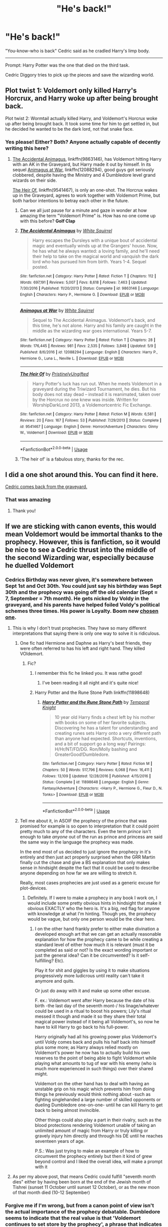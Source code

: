 #+TITLE: "He's back!"

* "He's back!"
:PROPERTIES:
:Author: Snooty_Macbooty
:Score: 374
:DateUnix: 1596445694.0
:DateShort: 2020-Aug-03
:FlairText: Prompt
:END:
"You-know-who is back" Cedric said as he cradled Harry's limp body.

--------------

Prompt: Harry Potter was the one that died on the third task.

Cedric Diggory tries to pick up the pieces and save the wizarding world.


** Plot twist 1: Voldemort only killed Harry's Horcrux, and Harry woke up after being brought back.

Plot twist 2: Wormtail actually killed Harry, and Voldemort's Horcrux woke up after being brought back. It took some time for him to get settled in, but he decided he wanted to be the dark lord, not that snake face.
:PROPERTIES:
:Author: InquisitorCOC
:Score: 248
:DateUnix: 1596463030.0
:DateShort: 2020-Aug-03
:END:

*** Yes please! Either? Both? Anyone actually capable of decently writing this here?
:PROPERTIES:
:Author: geckoshan
:Score: 29
:DateUnix: 1596481104.0
:DateShort: 2020-Aug-03
:END:

**** [[https://www.fanfiction.net/s/9863146/1/The-Accidental-Animagus][The Accidental Animagus]], linkffn(9863146), has Voldemort hitting Harry with an AK in the Graveyard, but Harry made it out by himself. In its sequel [[https://www.fanfiction.net/s/12088294/1/Animagus-at-War][Animagus at War]], linkffn(12088294), good guys got seriously clobbered, despite having the Ministry and 4 Dumbledore level grand wizards on their side.

[[https://www.fanfiction.net/s/9541467/1/The-Heir-Of][The Heir Of]], linkffn(9541467), is only an one-shot. The Horcrux wakes up in the Graveyard, agrees to work together with Voldemort Prime, but both harbor intentions to betray each other in the future.
:PROPERTIES:
:Author: InquisitorCOC
:Score: 24
:DateUnix: 1596481998.0
:DateShort: 2020-Aug-03
:END:

***** Can we all just pause for a minute and gaze in wonder at how amazing the term "Voldemort Prime" is. How has no one come up with this before? *Golf Clap*
:PROPERTIES:
:Author: drmdub
:Score: 10
:DateUnix: 1596495800.0
:DateShort: 2020-Aug-04
:END:


***** [[https://www.fanfiction.net/s/9863146/1/][*/The Accidental Animagus/*]] by [[https://www.fanfiction.net/u/5339762/White-Squirrel][/White Squirrel/]]

#+begin_quote
  Harry escapes the Dursleys with a unique bout of accidental magic and eventually winds up at the Grangers' house. Now, he has what he always wanted: a loving family, and he'll need their help to take on the magical world and vanquish the dark lord who has pursued him from birth. Years 1-4. Sequel posted.
#+end_quote

^{/Site/:} ^{fanfiction.net} ^{*|*} ^{/Category/:} ^{Harry} ^{Potter} ^{*|*} ^{/Rated/:} ^{Fiction} ^{T} ^{*|*} ^{/Chapters/:} ^{112} ^{*|*} ^{/Words/:} ^{697,191} ^{*|*} ^{/Reviews/:} ^{5,007} ^{*|*} ^{/Favs/:} ^{8,618} ^{*|*} ^{/Follows/:} ^{7,463} ^{*|*} ^{/Updated/:} ^{7/30/2016} ^{*|*} ^{/Published/:} ^{11/20/2013} ^{*|*} ^{/Status/:} ^{Complete} ^{*|*} ^{/id/:} ^{9863146} ^{*|*} ^{/Language/:} ^{English} ^{*|*} ^{/Characters/:} ^{Harry} ^{P.,} ^{Hermione} ^{G.} ^{*|*} ^{/Download/:} ^{[[http://www.ff2ebook.com/old/ffn-bot/index.php?id=9863146&source=ff&filetype=epub][EPUB]]} ^{or} ^{[[http://www.ff2ebook.com/old/ffn-bot/index.php?id=9863146&source=ff&filetype=mobi][MOBI]]}

--------------

[[https://www.fanfiction.net/s/12088294/1/][*/Animagus at War/*]] by [[https://www.fanfiction.net/u/5339762/White-Squirrel][/White Squirrel/]]

#+begin_quote
  Sequel to The Accidental Animagus. Voldemort's back, and this time, he's not alone. Harry and his family are caught in the middle as the wizarding war goes international. Years 5-7.
#+end_quote

^{/Site/:} ^{fanfiction.net} ^{*|*} ^{/Category/:} ^{Harry} ^{Potter} ^{*|*} ^{/Rated/:} ^{Fiction} ^{T} ^{*|*} ^{/Chapters/:} ^{28} ^{*|*} ^{/Words/:} ^{176,445} ^{*|*} ^{/Reviews/:} ^{981} ^{*|*} ^{/Favs/:} ^{2,535} ^{*|*} ^{/Follows/:} ^{3,848} ^{*|*} ^{/Updated/:} ^{5/9} ^{*|*} ^{/Published/:} ^{8/6/2016} ^{*|*} ^{/id/:} ^{12088294} ^{*|*} ^{/Language/:} ^{English} ^{*|*} ^{/Characters/:} ^{Harry} ^{P.,} ^{Hermione} ^{G.,} ^{Luna} ^{L.,} ^{Neville} ^{L.} ^{*|*} ^{/Download/:} ^{[[http://www.ff2ebook.com/old/ffn-bot/index.php?id=12088294&source=ff&filetype=epub][EPUB]]} ^{or} ^{[[http://www.ff2ebook.com/old/ffn-bot/index.php?id=12088294&source=ff&filetype=mobi][MOBI]]}

--------------

[[https://www.fanfiction.net/s/9541467/1/][*/The Heir Of/*]] by [[https://www.fanfiction.net/u/845976/PristinelyUngifted][/PristinelyUngifted/]]

#+begin_quote
  Harry Potter's luck has run out. When he meets Voldemort in a graveyard during the Triwizard Tournament, he dies. But his body does not stay dead -- instead it is reanimated, taken over by the Horcrux no one knew was inside. Written for WorshipDarkLord 2013, a Voldemortcentric Fic Exchange.
#+end_quote

^{/Site/:} ^{fanfiction.net} ^{*|*} ^{/Category/:} ^{Harry} ^{Potter} ^{*|*} ^{/Rated/:} ^{Fiction} ^{M} ^{*|*} ^{/Words/:} ^{6,581} ^{*|*} ^{/Reviews/:} ^{20} ^{*|*} ^{/Favs/:} ^{167} ^{*|*} ^{/Follows/:} ^{53} ^{*|*} ^{/Published/:} ^{7/29/2013} ^{*|*} ^{/Status/:} ^{Complete} ^{*|*} ^{/id/:} ^{9541467} ^{*|*} ^{/Language/:} ^{English} ^{*|*} ^{/Genre/:} ^{Horror/Adventure} ^{*|*} ^{/Characters/:} ^{Ginny} ^{W.,} ^{Voldemort} ^{*|*} ^{/Download/:} ^{[[http://www.ff2ebook.com/old/ffn-bot/index.php?id=9541467&source=ff&filetype=epub][EPUB]]} ^{or} ^{[[http://www.ff2ebook.com/old/ffn-bot/index.php?id=9541467&source=ff&filetype=mobi][MOBI]]}

--------------

*FanfictionBot*^{2.0.0-beta} | [[https://github.com/tusing/reddit-ffn-bot/wiki/Usage][Usage]]
:PROPERTIES:
:Author: FanfictionBot
:Score: 3
:DateUnix: 1596482022.0
:DateShort: 2020-Aug-03
:END:


***** 'The heir of' is a fabulous story, thanks for the rec.
:PROPERTIES:
:Author: jacdot
:Score: 2
:DateUnix: 1596525482.0
:DateShort: 2020-Aug-04
:END:


** I did a one shot around this. You can find it here.

[[https://archiveofourown.org/works/20271832/chapters/48152788][Cedric comes back from the graveyard.]]
:PROPERTIES:
:Author: CaptainMarv3l
:Score: 27
:DateUnix: 1596468765.0
:DateShort: 2020-Aug-03
:END:

*** That was amazing
:PROPERTIES:
:Author: HarryPotterIsAmazing
:Score: 2
:DateUnix: 1605300552.0
:DateShort: 2020-Nov-14
:END:

**** Thank you!
:PROPERTIES:
:Author: CaptainMarv3l
:Score: 1
:DateUnix: 1605302214.0
:DateShort: 2020-Nov-14
:END:


** If we are sticking with canon events, this would mean Voldemort would be immortal thanks to the prophecy. However, this is fanfiction, so it would be nice to see a Cedric thrust into the middle of the second Wizarding war, especially because he duelled Voldemort
:PROPERTIES:
:Author: Zeus_Kira
:Score: 88
:DateUnix: 1596453410.0
:DateShort: 2020-Aug-03
:END:

*** Cedrics Birthday was never given, it's somewhere between Sept 1st and Oct 30th. You could just say his birthday was Sept 30th and the prophecy was going off the old calendar (Sept = 7, September = 7th month). He gets nicked by Voldy in the graveyard, and his parents have helped foiled Voldy's political schemes three times. His power is Loyalty. Boom new [[https://www.youtube.com/watch?v=petdsiZNKLo][chosen one]].
:PROPERTIES:
:Author: Hissarus
:Score: 166
:DateUnix: 1596454427.0
:DateShort: 2020-Aug-03
:END:

**** This is why I don't trust prophecies. They have so many different interpretations that saying there is only one way to solve it is ridiculous.
:PROPERTIES:
:Author: Zhalia_Riddle
:Score: 48
:DateUnix: 1596471335.0
:DateShort: 2020-Aug-03
:END:

***** One fic had Hermione and Daphne as Harry's best friends, they were often referred to has his left and right hand. They killed VOldemort.
:PROPERTIES:
:Author: streakermaximus
:Score: 16
:DateUnix: 1596480159.0
:DateShort: 2020-Aug-03
:END:

****** Fic?
:PROPERTIES:
:Author: pyrocord
:Score: 7
:DateUnix: 1596480627.0
:DateShort: 2020-Aug-03
:END:

******* I remember this fic he linked you. It was rathe good!
:PROPERTIES:
:Author: MaxBoom93Official
:Score: 2
:DateUnix: 1596540706.0
:DateShort: 2020-Aug-04
:END:

******** I've been reading it all night and it's quite nice!
:PROPERTIES:
:Author: pyrocord
:Score: 2
:DateUnix: 1596542836.0
:DateShort: 2020-Aug-04
:END:


******* Harry Potter and the Rune Stone Path linkffn(11898648)
:PROPERTIES:
:Author: streakermaximus
:Score: 1
:DateUnix: 1596486609.0
:DateShort: 2020-Aug-04
:END:

******** [[https://www.fanfiction.net/s/11898648/1/][*/Harry Potter and the Rune Stone Path/*]] by [[https://www.fanfiction.net/u/1057022/Temporal-Knight][/Temporal Knight/]]

#+begin_quote
  10 year old Harry finds a chest left by his mother with books on some of her favorite subjects. Discovering he has a talent for understanding and creating runes sets Harry onto a very different path than anyone had expected. Shortcuts, inventions, and a bit of support go a long way! Pairings: H/Hr/NT/FD/DG. Ron/Molly bashing and GreaterGood!Dumbledore.
#+end_quote

^{/Site/:} ^{fanfiction.net} ^{*|*} ^{/Category/:} ^{Harry} ^{Potter} ^{*|*} ^{/Rated/:} ^{Fiction} ^{M} ^{*|*} ^{/Chapters/:} ^{50} ^{*|*} ^{/Words/:} ^{517,796} ^{*|*} ^{/Reviews/:} ^{6,068} ^{*|*} ^{/Favs/:} ^{16,411} ^{*|*} ^{/Follows/:} ^{13,109} ^{*|*} ^{/Updated/:} ^{12/28/2016} ^{*|*} ^{/Published/:} ^{4/15/2016} ^{*|*} ^{/Status/:} ^{Complete} ^{*|*} ^{/id/:} ^{11898648} ^{*|*} ^{/Language/:} ^{English} ^{*|*} ^{/Genre/:} ^{Fantasy/Adventure} ^{*|*} ^{/Characters/:} ^{<Harry} ^{P.,} ^{Hermione} ^{G.,} ^{Fleur} ^{D.,} ^{N.} ^{Tonks>} ^{*|*} ^{/Download/:} ^{[[http://www.ff2ebook.com/old/ffn-bot/index.php?id=11898648&source=ff&filetype=epub][EPUB]]} ^{or} ^{[[http://www.ff2ebook.com/old/ffn-bot/index.php?id=11898648&source=ff&filetype=mobi][MOBI]]}

--------------

*FanfictionBot*^{2.0.0-beta} | [[https://github.com/tusing/reddit-ffn-bot/wiki/Usage][Usage]]
:PROPERTIES:
:Author: FanfictionBot
:Score: 1
:DateUnix: 1596486625.0
:DateShort: 2020-Aug-04
:END:


***** Tell me about it, in ASOIF the prophecy of the prince that was promised for example is so open to interpretation that it could point pretty much to any of the characters. Even the term /prince/ isn't enough to take /anyone/ out of the run as prince and princess are said the same way in the language the prophecy was made.

In the end most of us decided to just ignore the prophecy in it's entirely and then just act properly surprised when the GRR Martin finally cut the chase and give a BS explanation that only makes sense in hindsight despite the fact that it could be used to describe anyone depending on how far we are willing to stretch it.

Really, most cases prophecies are just used as a generic excuse for plot-devices.
:PROPERTIES:
:Author: JOKERRule
:Score: 11
:DateUnix: 1596482273.0
:DateShort: 2020-Aug-03
:END:

****** Definitely. If I were to make a prophecy in any book I work on, I would include some pretty obvious hints in hindsight that make it obvious EXACTLY who the hero is. It's a big, red flag for anyone with knowledge at what I'm hinting. Though yes, the prophecy would be vague, but only one person would be the clear hero.
:PROPERTIES:
:Author: Zhalia_Riddle
:Score: 5
:DateUnix: 1596482430.0
:DateShort: 2020-Aug-03
:END:

******* I on the other hand frankly prefer to either make divination a developed enough art that we can get an actually reasonable explanation for how the prophecy came to be while creating a standard level of either how much it is relevant (must it be completed as said or not? Is the exact wording important or just the general idea? Can it be circumvented? Is it self-fulfilling? Etc).

Play it for shit and giggles by using it to make situations progressively more ludicrous until reality can't take it anymore and quits.

Or just do away with it and make up some other excuse.

F. ex.: Voldemort went after Harry because the date of his birth -the last day of the seventh mont-/ his linage/whatever could be used in a ritual to boost his powers; Lily's ritual messed it though and made it so they share their total magical power instead of it being all Voldemort's, so now he have to kill Harry to go back to his full-power.

Harry originally had all his growing power plus Voldemort's until Voldy comes back and pulls his half back into himself plus some more; as Harry always relied mostly on Voldemort's power he now has to actually build his own reserves to the point of being able to fight Voldemort while playing what amounts to tug of war with his enemy (who is much more experienced in such things) over their shared might.

Voldemort on the other hand has to deal with having an unstable grip on his magic which prevents him from doing things he previously would think nothing about -such as fighting singlehanded a large number of skilled opponents or dueling Dumbledore one-on-one- until he can kill Harry to get back to being almost invincible.

Other things could also play a part in their rivalry, such as the blood protections rendering Voldemort unable of taking an unlimited amount of magic from Harry or truly killing or gravely injury him directly and through his DE until he reaches seventeen years of age.

P.S.: Was just trying to make an example of how to circumvent the prophecy entirely but then it kind of grew beyond control and I liked the overall idea, will make a prompt with it
:PROPERTIES:
:Author: JOKERRule
:Score: 4
:DateUnix: 1596484725.0
:DateShort: 2020-Aug-04
:END:


**** As per my above post, that means Cedric could fulfill "seventh month dies" either by having been born at the end of the Jewish month of Tishrei (sunset 11 October until sunset 12 October), or as the new moon of that month died (10-12 September)
:PROPERTIES:
:Author: ABZB
:Score: 5
:DateUnix: 1596488651.0
:DateShort: 2020-Aug-04
:END:


*** Forgive me if I'm wrong, but from a canon point of view isn't the actual importance of the prophecy debatable. Dumbledore seems to indicate that the real value is that 'Voldemort continues to set store by the prophecy', a phrase that indicates in itself that the prophecy isn't inevitable. Furthermore, the prophecy runs:

#+begin_quote
  /The one with the power to vanquish the Dark Lord approaches... born to those who have thrice defied him, born as the seventh month dies... and the Dark Lord will mark him as his equal, but he will have power the Dark Lord knows not... and either must die at the hand of the other for neither can live while the other survives... the one with the power to vanquish the Dark Lord will be born as the seventh month dies.../
#+end_quote

Whilst one might interpret 'the one' as an indication that no-one else could it could also be interpreted as a sign that Harry is the one with the /power/ not necessarily the only person who could. The main import of the prophecy is that /either must die at the hand of the other for neither can live while the other survives/. The phrase 'neither can live' is interesting here, it doesn't seem to suggest that once one is dead the other is invincible, but that (given that both are technically alive for large portions of time) whilst they live their lives will be consumed by this battle.

Harry is uniquely positioned to defeat Voldemort, but I am not certain that it is set in stone that he is the only one who could ever defeat him.

Anyway, I do agree it would be interesting to see that scenario.
:PROPERTIES:
:Author: Lysianda
:Score: 63
:DateUnix: 1596461170.0
:DateShort: 2020-Aug-03
:END:

**** Dumbledore is saying that the prophecy is completely true, but the thing that makes it true is the people involved. There's nothing that the prophecy says that isn't blindingly obvious to anyone. It was totally self-fulfilling. In other words, it's not predestination, it's just saying the obvious after it made the obvious happen.

As soon as Voldemort heard the prophecy, it was guaranteed to play out that way. Voldemort was always going to try to kill whoever he thought could beat him. Lily would never have abandoned her son to go be Snape's widow waifu. Therefore Harry would always have the blood protection. Therefore Harry would always survive, with a massive grudge against Voldemort that would ensure he would never peacefully coexist with him. Voldemort's pride would never allow him to let his defeat stand without publicly murdering Harry. Therefore they were always going to fight until one of them died.

The reason Harry is the one with the power to defeat the Dark Lord is because the Dark Lord has to publicly be seen to kill him. If that weren't the case, Harry would have died ten times over.
:PROPERTIES:
:Author: ForwardDiscussion
:Score: 6
:DateUnix: 1596468825.0
:DateShort: 2020-Aug-03
:END:

***** 'Dumbledore is saying that the prophecy is completely true'. Your interpretation isn't one I'd dispute in a sense, however, the fact that 'thing that makes it true is the people involved' does suggest that it doesn't guarantee immortality which is really the point I was trying to make.

I agree with your assessment entirely, it's just that that assessment doesn't prove that Voldemort is functionally immortal if Harry dies.
:PROPERTIES:
:Author: Lysianda
:Score: 9
:DateUnix: 1596470525.0
:DateShort: 2020-Aug-03
:END:


**** I do agree with you on the point that Prophecies aren't set in stone. Prophecies by themselves are somewhat a very confusing and complex thing, according to me at least.

Let's start by /assuming/ that Prophecies are true, word of god, bound to happen whatever. But the gist of it is, what they predict happen. So assume it as case 1. In case 1, let there be subcases:

1. Voldy takes the prophecy seriously, decides to go ahead with his murder plan, kills the Potter parents. Basically, what happened in canon. Now in this case, the prophecy was self fulfilling. The prophecy existing is what lead to Voldy failing to kill Harry. It's almost as if it's guiding events so that It happens the way it has predicted to happen. This is a scary thought because this shows us that no one is in complete control of their actions.

2. Voldy thinks the prophecy is fake, and decides to ignore it. Keep in mind, we have still assumed that the prophecy is "the truth". In this case, there are a hundred other ways through which the prophecy could be fullfilled. Hell! Even this one single line can be interpreted in a lot of ways.

#+begin_quote
  *"Born to those who have thrice defied him"*
#+end_quote

Defy could mean a lot of things. If someone were to disagree with Voldemort on what the best ice cream flavour was, or say they debate against Voldy three times in school or something, then that is defying, innit? Then, somehow, another candidate for the prophecy would arise. Again, the prophecy is self fulfilling.

The gist of case 1, i.e. when the prophecy is true is that it is so uniquely worded that it is open to millions of possibilities.

Now, case 2. Prophecies don't predict the future per se, but the most likely possibility, or the most possible reality, if you will. I personally think this is the case. Voldemort had three choices that night, kill the Potter brat, get rid of the Longbottom brat, or do nothing. At least this is what he believed were his choices at that time, after putting two and two together. we can further condense these two choices into - To Kill or not to kill.

From case 2, the most logical conclusion would be that many factors, I repeat, many factors lead Voldemort to make the choice to Kill. However, there was still the small chance that he would have decided not to kill.

The prophecy, or whoever/whatever commissioned it knew that killing was the most likely choice, it also knew about the small chance of killing not being the choicd, and thus the prophecy was tailored in such a way that it would push Voldemort to go for the former decision. (To kill)

That leads us to question - What if, even after knowing the first half of the prophecy, voldemort decided not to kill? My answer, and my belief would be that then the prophecy wouldn't have existed in the first place, or it would have been worded differently

In the magical world, anything is possible. If time travel is, then so could be the concept that time isn't an endless stream flowing in one direction (unidirectional), but is in fact an endless cycle. We believe the past to influence the future or the present. However, if we take the above mentioned concept/theory that time is an endless loop, then it is possible for the future/present to influence past events, but just not in a very straightforward way.
:PROPERTIES:
:Author: Zeus_Kira
:Score: 8
:DateUnix: 1596465971.0
:DateShort: 2020-Aug-03
:END:

***** I absolutely agree that prophecies are confusing and complex, if you take any historical prophecy they're practically intended to be so as they tend to exist within a living political discourse (although that naturally has a complicated relationship with fantasy fiction).

The thing is though that I think it would be justifiable to argue that there are multiple forms of 'true'. A prophecy can be true without necessarily coming true in an explicit sense. Evidently within Harry Potter they can be pretty precise (as in the case of the Wormtail prophecy). However, it should also be noted that there's no guarantee that Harry will be the last child born at the end of the seventh month (whenever that is, September, July, something else) whose parents have thrice defied Voldemort. There's no particular reason to be certain that the cycle won't start over again given Voldemort's paranoia and sense of self-importance.

I generally agree with you. The prophecy does whatever happens push Voldemort to kill or try to kill, and perhaps more importantly it aligns with his fundamental nature. However, I don't think that there's anything within the prophecy actually means that Voldemort becomes permanently immortal should he defeat Harry.

Time as a loop, or a simultaneous moment of sorts is an interesting possibility as far as the prophecies go, and in fact as far as any prophecy goes. Does the past echo in the future or the future in the past?
:PROPERTIES:
:Author: Lysianda
:Score: 8
:DateUnix: 1596466528.0
:DateShort: 2020-Aug-03
:END:

****** That... that's rather big.

If you think of it like that, the prophecy is effectively saying Voldemort will ALWAYS be defeated. With the only possible way for Voldenort to ensure he cant be defeated being to successful conquer the entire world and enforce a global calendar with less than 7 months. Otherwise there will always be a reoccurring loop of children being born that have every chance of being capable of defeating Voldemort. Particularly when you consider how loose a term 'defy' is, and that there is no given time limit on WHEN Voldemort has to mark them as his equal (he could technically mark someone as his equal literally seconds before he defeat)
:PROPERTIES:
:Author: -Wandering_Soul-
:Score: 1
:DateUnix: 1596572081.0
:DateShort: 2020-Aug-05
:END:

******* I'd put it more in terms of the possibility always existing for victory or defeat. Every dictator has the potential to be defeated, it doesn't mean that they will be. He might defeat every single one. The power to vanquish him doesn't necessarily mean that he will be vanquished. It's the beauty and the horror of a world with freewill.
:PROPERTIES:
:Author: Lysianda
:Score: 1
:DateUnix: 1596572402.0
:DateShort: 2020-Aug-05
:END:

******** Yeah, sure, but your forgetting, it only takes one successful attempt and Voldemort is defeated. And without forcibly changing the global calander, there will be an INFINITE number of potential prophecy children that can attempt to kill him. Being born, every year.

Hell, the prophecy doesn't even say that the kid has to even be magical. Power doesn't only refer to magic. That means there is an average of 360,000 babies born every year (UN stat of average births per day worldwide) on the 31st of july that have the potential to stop Voldemort.

And that is only based on one version of a Calander.

It is statistically impossible for Voldenort to survive/win unless he eradicates the very concept of a seventh month
:PROPERTIES:
:Author: -Wandering_Soul-
:Score: 1
:DateUnix: 1596573421.0
:DateShort: 2020-Aug-05
:END:

********* Yep. I'm not forgetting it, I just don't see a good reason why it shouldn't be the case. Though there is a question about how many of those 360,000+ babies have parents who defied the dark lord thrice.

Then he's got an interesting quest ahead of him.
:PROPERTIES:
:Author: Lysianda
:Score: 2
:DateUnix: 1596573551.0
:DateShort: 2020-Aug-05
:END:

********** See that's another problem with how vague the prophecy is. "Defying" him could refer to any number of different things. Some others in this thread have even pointed out that even disagreeing with Voldemort could be seen as defying him.

The only piece of information we have really that implies it will be a MAGICAL baby that defeats him is that its Harry's story and he is magical. But when you just consider the prophecy alone, from the POV of the Harry Potter world instead of the story, it basically says Voldemort is going to lose and there is jack shit nothing he can do about it short of deleting all seventh months forever
:PROPERTIES:
:Author: -Wandering_Soul-
:Score: 1
:DateUnix: 1596574254.0
:DateShort: 2020-Aug-05
:END:

*********** It certainly makes for a more interesting challenge than killing babies. I'd quite like a fanfic where Voldemort is hunting down the personification of the months whilst trying to change the calendar system and destroy all records pointing to calendars with 7 months or more.
:PROPERTIES:
:Author: Lysianda
:Score: 2
:DateUnix: 1596574475.0
:DateShort: 2020-Aug-05
:END:


****** The beginning is the end and the end is the beginning
:PROPERTIES:
:Author: Zeus_Kira
:Score: 1
:DateUnix: 1596468378.0
:DateShort: 2020-Aug-03
:END:


***** I really dislike it when prophecies aren't objective truths. They exist, they /will/ happen, just in the way you least expected it. If you work against a prophecy, you will only hasten its arrival. The way these work is not by controlling the future, but by being so open-ended that they can literally refer to anyone. They give a truth, but the question of that truth being worth anything is at the very core of every prophecy myth.

This is why I dislike both those "Harry is cool and edgy and ignores dumbledork and his shmophecy" and those "harreh m'boy I've been controlling your entire life to bring about the prophecy" interpretations. Those aren't how prophecies work. You can't defy them, and you can't influence them. They will happen, one way or another. All you can do is try to save as many people as possible as they play out.

The struggle against Fate is one of the core principles in literature, and one of the oldest philosophical concepts.
:PROPERTIES:
:Author: Uncommonality
:Score: 2
:DateUnix: 1596496768.0
:DateShort: 2020-Aug-04
:END:


**** Why can't the Diggories have been coming back from a month long trip or something? He'd still be approaching.
:PROPERTIES:
:Author: bleeb90
:Score: 2
:DateUnix: 1596473553.0
:DateShort: 2020-Aug-03
:END:


*** No, it simply states that one of them will kill the other. If Voldemort kills Harry, then he is no longer subject to any prophecies, and anyone can kill them once they get rid of his Horcruxes.
:PROPERTIES:
:Author: Pielikeman
:Score: 5
:DateUnix: 1596478647.0
:DateShort: 2020-Aug-03
:END:


*** If we are sticking with Canon events, the prophecy was fake.
:PROPERTIES:
:Author: AnIndividualist
:Score: 8
:DateUnix: 1596463834.0
:DateShort: 2020-Aug-03
:END:

**** Yep. It was only true in that Dumbledore and Voldemort treated it as true, and set Harry up as a pawn.
:PROPERTIES:
:Author: datcatburd
:Score: 3
:DateUnix: 1596481548.0
:DateShort: 2020-Aug-03
:END:


*** Well even further, Harry would be immortal as well because Voldemort is tethering him to life by creating his body with his blood/keeping Lily's protection alive. That's why Dumbledore has that look of triumph in his eyes for a moment when Harry comes back from the Graveyard.

In reality, the way this would go down is Harry awakens alone in the middle of Little Hangleton graveyard. Everyone is gone and he has to make his track back to Hogwarts.
:PROPERTIES:
:Author: TheismIsUnstoppable
:Score: 2
:DateUnix: 1596474453.0
:DateShort: 2020-Aug-03
:END:


*** Well what if he only kills the Horcrux in Harry, and Harry wakes up after being in a coma for like three months?
:PROPERTIES:
:Author: Gandhi211
:Score: 2
:DateUnix: 1596475272.0
:DateShort: 2020-Aug-03
:END:


*** Easy enough - the prophecy specifies neither the year, nor the method of defiance, nor even which calendar-system's seventh month. Between the lunisolar Jewish and Chinese/<other east-Asian> calendars, the lunar Islamic, and the various other traditional calendar systems of Asia and the Americas, we have tons of 7th months floating around throughout the year.

Furthermore, for the lunar and lunisolar calendrical systems, where the new month is based on the New Moon, the "seventh month dying" could be stretched to mean "as the moon whose rebirth will herald the seventh month dies", which /does/ add in additional death/rebirth symbolism, which adds the days around the new moon at the start of those seventh months.

And all of that assumes we're talking about literal birth, and not some kind of rebirth, by adoption, religious conversion, naturalization, gaining a title or degree (e.g. someone gets their PhD in some obscure field that happens to perfectly detect/counter Horcruxes somehow, and their PhD advisors are Squibs who have thrice written scathing rebuttals of Voldemort's goals)

Even if you say that the month is tied to the prophesied one's background - why, that merely opens up some kind of heartwarming multicultural hodgepodge union where, for example, you have Goldstein born on the last day of Elul, Cho born at the end of seventh month on the Asian calendar, Prof. Vector (via PhD), Cedric (born prematurely, at the end of the seventh month), Hermione (adopted at the end of her seventh month of life), the Patil twins (naturalized as British citizens at the end of July), etc.

Of course, they have no idea, they're just doing what's right - but it works.
:PROPERTIES:
:Author: ABZB
:Score: 2
:DateUnix: 1596488466.0
:DateShort: 2020-Aug-04
:END:


*** na if harry potters soul dies harry is gone and the prophecy would be fullfilled so now voldemort can live and not only survive instead of harry they were technically both immortal while both where alive because one of them had to kill the other
:PROPERTIES:
:Author: Fair-Concentrate
:Score: 1
:DateUnix: 1596525586.0
:DateShort: 2020-Aug-04
:END:


*** u/turbinicarpus:
#+begin_quote
  If we are sticking with canon events, this would mean Voldemort would be immortal thanks to the prophecy.
#+end_quote

If Harry dies and Cedric lives, then by definition we aren't sticking with canon events, so we can't really say whether or not the prophecy makes him immortal.

However, in the setting, the prophecy is a prediction of one, specific, person who may have the power to defeat Voldemort. It doesn't preclude someone else---or a team of them---from doing so. It would be very difficult, of course, and probably uglier than what happened in canon.
:PROPERTIES:
:Author: turbinicarpus
:Score: 1
:DateUnix: 1596534598.0
:DateShort: 2020-Aug-04
:END:


** [[https://archiveofourown.org/series/945579][This fic series]] plays with this in the fourth story.
:PROPERTIES:
:Author: crystalldaddy
:Score: 9
:DateUnix: 1596472709.0
:DateShort: 2020-Aug-03
:END:


** This sounds really familiar. Wasn't this a fic already?
:PROPERTIES:
:Author: ThePuddlestomper
:Score: 4
:DateUnix: 1596467878.0
:DateShort: 2020-Aug-03
:END:

*** If it is, I'd love it if you can send the link.
:PROPERTIES:
:Author: Snooty_Macbooty
:Score: 5
:DateUnix: 1596467917.0
:DateShort: 2020-Aug-03
:END:

**** I found this: linkffn(4032069) but it might have been a different one I'm not sure. I didn't read it and I also haven't read this one.
:PROPERTIES:
:Author: ThePuddlestomper
:Score: 4
:DateUnix: 1596468479.0
:DateShort: 2020-Aug-03
:END:

***** [[https://www.fanfiction.net/s/4032069/1/][*/Not in Vain/*]] by [[https://www.fanfiction.net/u/956214/ChoCedric][/ChoCedric/]]

#+begin_quote
  Alternate ending to GoF. What if, on the day of the Third Task, Harry sacrifices himself to save Cedric's life? With truly a heart of gold, and boundless bravery, he will make his mark on the wizarding world forever.
#+end_quote

^{/Site/:} ^{fanfiction.net} ^{*|*} ^{/Category/:} ^{Harry} ^{Potter} ^{*|*} ^{/Rated/:} ^{Fiction} ^{T} ^{*|*} ^{/Words/:} ^{5,611} ^{*|*} ^{/Reviews/:} ^{43} ^{*|*} ^{/Favs/:} ^{262} ^{*|*} ^{/Follows/:} ^{79} ^{*|*} ^{/Published/:} ^{1/24/2008} ^{*|*} ^{/Status/:} ^{Complete} ^{*|*} ^{/id/:} ^{4032069} ^{*|*} ^{/Language/:} ^{English} ^{*|*} ^{/Genre/:} ^{Tragedy/Angst} ^{*|*} ^{/Characters/:} ^{Cedric} ^{D.,} ^{Harry} ^{P.} ^{*|*} ^{/Download/:} ^{[[http://www.ff2ebook.com/old/ffn-bot/index.php?id=4032069&source=ff&filetype=epub][EPUB]]} ^{or} ^{[[http://www.ff2ebook.com/old/ffn-bot/index.php?id=4032069&source=ff&filetype=mobi][MOBI]]}

--------------

*FanfictionBot*^{2.0.0-beta} | [[https://github.com/tusing/reddit-ffn-bot/wiki/Usage][Usage]]
:PROPERTIES:
:Author: FanfictionBot
:Score: 5
:DateUnix: 1596468500.0
:DateShort: 2020-Aug-03
:END:


** take my upvote bc it's a good idea but damn this hit me in the feels 😭😭😭
:PROPERTIES:
:Author: chloe_2214
:Score: 3
:DateUnix: 1596479870.0
:DateShort: 2020-Aug-03
:END:


** I love how the comment section is a debate about how prophecies work
:PROPERTIES:
:Author: MasterGamer223
:Score: 3
:DateUnix: 1596484537.0
:DateShort: 2020-Aug-04
:END:


** Very heart-wrenching fanfic, I recommend you have tissues nearby.

linkffn(4032069)
:PROPERTIES:
:Author: Amber_Sun14
:Score: 2
:DateUnix: 1596491630.0
:DateShort: 2020-Aug-04
:END:

*** [[https://www.fanfiction.net/s/4032069/1/][*/Not in Vain/*]] by [[https://www.fanfiction.net/u/956214/ChoCedric][/ChoCedric/]]

#+begin_quote
  Alternate ending to GoF. What if, on the day of the Third Task, Harry sacrifices himself to save Cedric's life? With truly a heart of gold, and boundless bravery, he will make his mark on the wizarding world forever.
#+end_quote

^{/Site/:} ^{fanfiction.net} ^{*|*} ^{/Category/:} ^{Harry} ^{Potter} ^{*|*} ^{/Rated/:} ^{Fiction} ^{T} ^{*|*} ^{/Words/:} ^{5,611} ^{*|*} ^{/Reviews/:} ^{43} ^{*|*} ^{/Favs/:} ^{262} ^{*|*} ^{/Follows/:} ^{79} ^{*|*} ^{/Published/:} ^{1/24/2008} ^{*|*} ^{/Status/:} ^{Complete} ^{*|*} ^{/id/:} ^{4032069} ^{*|*} ^{/Language/:} ^{English} ^{*|*} ^{/Genre/:} ^{Tragedy/Angst} ^{*|*} ^{/Characters/:} ^{Cedric} ^{D.,} ^{Harry} ^{P.} ^{*|*} ^{/Download/:} ^{[[http://www.ff2ebook.com/old/ffn-bot/index.php?id=4032069&source=ff&filetype=epub][EPUB]]} ^{or} ^{[[http://www.ff2ebook.com/old/ffn-bot/index.php?id=4032069&source=ff&filetype=mobi][MOBI]]}

--------------

*FanfictionBot*^{2.0.0-beta} | [[https://github.com/tusing/reddit-ffn-bot/wiki/Usage][Usage]]
:PROPERTIES:
:Author: FanfictionBot
:Score: 1
:DateUnix: 1596491646.0
:DateShort: 2020-Aug-04
:END:


** !remindme one week
:PROPERTIES:
:Author: ILoveTheLibrary
:Score: 1
:DateUnix: 1596483621.0
:DateShort: 2020-Aug-04
:END:

*** I will be messaging you in 7 days on [[http://www.wolframalpha.com/input/?i=2020-08-10%2019:40:21%20UTC%20To%20Local%20Time][*2020-08-10 19:40:21 UTC*]] to remind you of [[https://np.reddit.com/r/HPfanfiction/comments/i2ts4b/hes_back/g08y32a/?context=3][*this link*]]

[[https://np.reddit.com/message/compose/?to=RemindMeBot&subject=Reminder&message=%5Bhttps%3A%2F%2Fwww.reddit.com%2Fr%2FHPfanfiction%2Fcomments%2Fi2ts4b%2Fhes_back%2Fg08y32a%2F%5D%0A%0ARemindMe%21%202020-08-10%2019%3A40%3A21%20UTC][*1 OTHERS CLICKED THIS LINK*]] to send a PM to also be reminded and to reduce spam.

^{Parent commenter can} [[https://np.reddit.com/message/compose/?to=RemindMeBot&subject=Delete%20Comment&message=Delete%21%20i2ts4b][^{delete this message to hide from others.}]]

--------------

[[https://np.reddit.com/r/RemindMeBot/comments/e1bko7/remindmebot_info_v21/][^{Info}]]

[[https://np.reddit.com/message/compose/?to=RemindMeBot&subject=Reminder&message=%5BLink%20or%20message%20inside%20square%20brackets%5D%0A%0ARemindMe%21%20Time%20period%20here][^{Custom}]]
[[https://np.reddit.com/message/compose/?to=RemindMeBot&subject=List%20Of%20Reminders&message=MyReminders%21][^{Your Reminders}]]
[[https://np.reddit.com/message/compose/?to=Watchful1&subject=RemindMeBot%20Feedback][^{Feedback}]]
:PROPERTIES:
:Author: RemindMeBot
:Score: 1
:DateUnix: 1596491273.0
:DateShort: 2020-Aug-04
:END:


** I could swear I've seen a number of 'Harry dies in the graveyard' fics running around I have even seen one where Draco takes up the mantle
:PROPERTIES:
:Author: Darkhorse_17
:Score: 1
:DateUnix: 1596499284.0
:DateShort: 2020-Aug-04
:END:


** if you want to real the real Wizard news - [[http://www.spew-review.com][www.spew-review.com]]
:PROPERTIES:
:Author: BuhjumFarr
:Score: 1
:DateUnix: 1596537478.0
:DateShort: 2020-Aug-04
:END:
